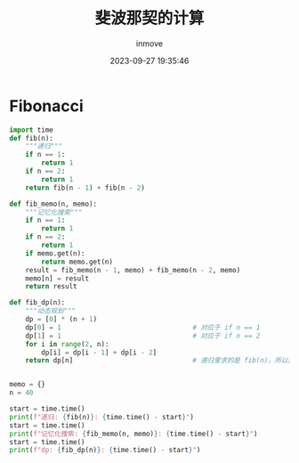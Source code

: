 #+TITLE: 斐波那契的计算
#+DATE: 2023-09-27 19:35:46
#+DISPLAY: t
#+STARTUP: indent
#+OPTIONS: toc:10
#+AUTHOR: inmove
#+KEYWORDS: 动态规划
#+CATEGORIES: 动态规划 算法

* Fibonacci
#+begin_src python :result output
  import time
  def fib(n):
      """递归"""
      if n == 1:
          return 1
      if n == 2:
          return 1
      return fib(n - 1) + fib(n - 2)

  def fib_memo(n, memo):
      """记忆化搜索"""
      if n == 1:
          return 1
      if n == 2:
          return 1
      if memo.get(n):
          return memo.get(n)
      result = fib_memo(n - 1, memo) + fib_memo(n - 2, memo)
      memo[n] = result
      return result

  def fib_dp(n):
      """动态规划"""
      dp = [0] * (n + 1)
      dp[0] = 1                                 # 对应于 if n == 1
      dp[1] = 1                                 # 对应于 if n == 2
      for i in range(2, n):
          dp[i] = dp[i - 1] + dp[i - 2]
      return dp[n]                              # 递归里求的是 fib(n)，所以这里也应该返回 dp[n]


  memo = {}
  n = 40

  start = time.time()
  print(f"递归: {fib(n)}: {time.time() - start}")
  start = time.time()
  print(f"记忆化搜索: {fib_memo(n, memo)}: {time.time() - start}")
  start = time.time()
  print(f"dp: {fib_dp(n)}: {time.time() - start}")
#+end_src
